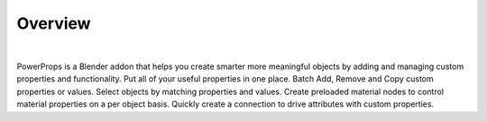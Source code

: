 Overview
====
| 
PowerProps is a Blender addon that helps you create smarter more meaningful objects by adding and managing custom properties and functionality. Put all of your useful properties in one place. Batch Add, Remove and Copy custom properties or values. Select objects by matching properties and values. Create preloaded material nodes to control material properties on a per object basis. Quickly create a connection to drive attributes with custom properties.
